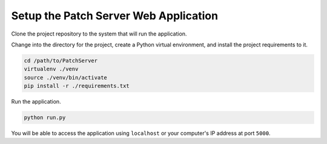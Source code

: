Setup the Patch Server Web Application
======================================

Clone the project repository to the system that will run the application.

Change into the directory for the project, create a Python virtual environment,
and install the project requirements to it.

.. code-block:: bash

    cd /path/to/PatchServer
    virtualenv ./venv
    source ./venv/bin/activate
    pip install -r ./requirements.txt

Run the application.

.. code-block:: bash

    python run.py


You will be able to access the application using ``localhost`` or your
computer's IP address at port ``5000``.
